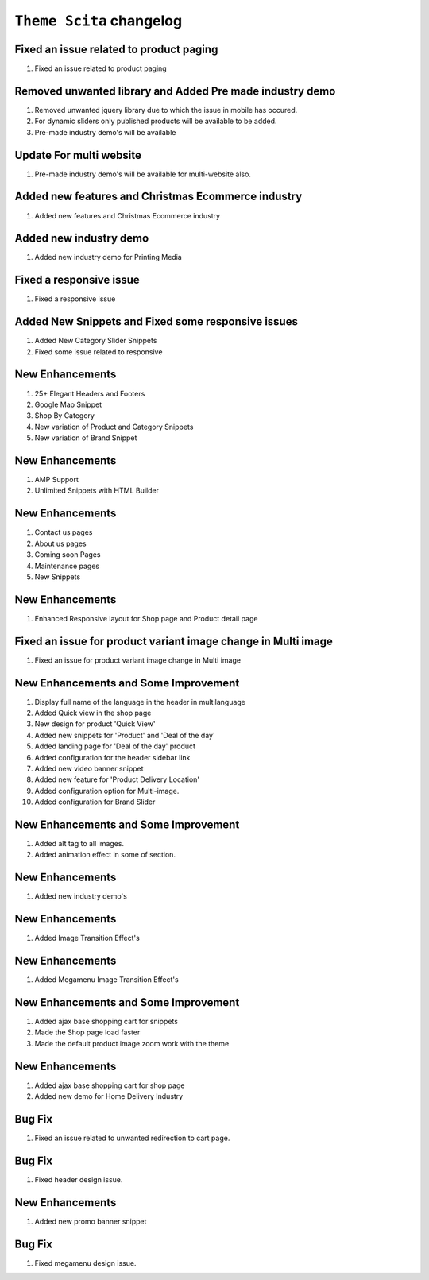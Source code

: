 ========================
``Theme Scita`` changelog
========================

******************************************
Fixed an issue related to product paging
******************************************

1. Fixed an issue related to product paging


******************************************
Removed unwanted library and Added Pre made industry demo
******************************************

1. Removed unwanted jquery library due to which the issue in mobile has occured.
2. For dynamic sliders only published products will be available to be added.
3. Pre-made industry demo's will be available


*************************
Update For multi website
*************************

1. Pre-made industry demo's will be available for multi-website also.


*************************
Added new features and Christmas Ecommerce industry
*************************

1. Added new features and Christmas Ecommerce industry


*************************
Added new industry demo
*************************

1. Added new industry demo for Printing Media


*************************
Fixed a responsive issue
*************************

1. Fixed a responsive issue


*************************
Added New Snippets and Fixed some responsive issues
*************************

1. Added New Category Slider Snippets
2. Fixed some issue related to responsive


*************************
New Enhancements
*************************

1. 25+ Elegant Headers and Footers
2. Google Map Snippet
3. Shop By Category
4. New variation of Product and Category Snippets
5. New variation of Brand Snippet


*************************
New Enhancements
*************************

1. AMP Support
2. Unlimited Snippets with HTML Builder


*************************
New Enhancements
*************************

1. Contact us pages
2. About us pages
3. Coming soon Pages
4. Maintenance pages
5. New Snippets


*************************
New Enhancements
*************************

1. Enhanced Responsive layout for Shop page and Product detail page


******************************************
Fixed an issue for product variant image change in Multi image
******************************************

1. Fixed an issue for product variant image change in Multi image


*************************
New Enhancements and Some Improvement
*************************

1. Display full name of the language in the header in multilanguage
2. Added Quick view in the shop page
3. New design for product 'Quick View'
4. Added new snippets for 'Product' and 'Deal of the day'
5. Added landing page for 'Deal of the day' product
6. Added configuration for the header sidebar link
7. Added new video banner snippet
8. Added new feature for 'Product Delivery Location'
9. Added configuration option for Multi-image.
10. Added configuration for Brand Slider


*************************
New Enhancements and Some Improvement
*************************

1. Added alt tag to all images.
2. Added animation effect in some of section.


*************************
New Enhancements
*************************

1. Added new industry demo's

*************************
New Enhancements
*************************

1. Added Image Transition Effect's

*************************
New Enhancements
*************************

1. Added Megamenu Image Transition Effect's

*************************
New Enhancements and Some Improvement
*************************

1. Added ajax base shopping cart for snippets
2. Made the Shop page load faster
3. Made the default product image zoom work with the theme

*************************
New Enhancements
*************************

1. Added ajax base shopping cart for shop page
2. Added new demo for Home Delivery Industry

*************************
Bug Fix
*************************

1. Fixed an issue related to unwanted redirection to cart page.

*************************
Bug Fix
*************************

1. Fixed header design issue.

*************************
New Enhancements
*************************

1. Added new promo banner snippet


*************************
Bug Fix
*************************

1. Fixed megamenu design issue.
